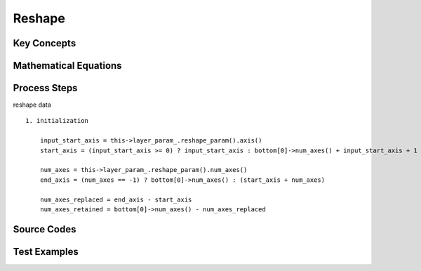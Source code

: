 Reshape
==============================================================================


Key Concepts
------------------------------


Mathematical Equations
------------------------------

Process Steps
------------------------------

reshape data

::

    1. initialization

        input_start_axis = this->layer_param_.reshape_param().axis()
        start_axis = (input_start_axis >= 0) ? input_start_axis : bottom[0]->num_axes() + input_start_axis + 1

        num_axes = this->layer_param_.reshape_param().num_axes()
        end_axis = (num_axes == -1) ? bottom[0]->num_axes() : (start_axis + num_axes)

        num_axes_replaced = end_axis - start_axis
        num_axes_retained = bottom[0]->num_axes() - num_axes_replaced
        


Source Codes
------------------------------


Test Examples
------------------------------

